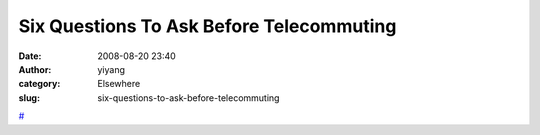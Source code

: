 Six Questions To Ask Before Telecommuting
#########################################
:date: 2008-08-20 23:40
:author: yiyang
:category: Elsewhere
:slug: six-questions-to-ask-before-telecommuting

`#`_

.. _#: http://tech.slashdot.org/article.pl?sid=08/08/20/233222&from=rss

